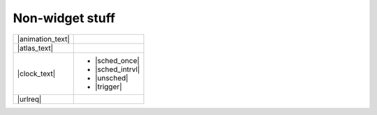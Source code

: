 Non-widget stuff
-----------------

.. |animation_img| image:: ../images/gs-animation.gif

.. |animation_text| replace:: :class:`Animation <kivy.animation.Animation>` is
    used to change a widget's properties (size/pos/center etc.) to a target
    value within a target time.
    Various :class:`transition <kivy.animation.AnimationTransition>` functions
    are provided. You can use them to animate widgets and build very smooth UI
    behaviours.

.. |atlas_img| image:: ../images/gs-atlas.png

.. |atlas_text| replace:: :class:`Atlas <kivy.atlas.Atlas>` is a class for
    managing texture maps, i.e. packing multiple textures into one image.
    This allows you to reduce the number of images loaded and thus speed up the
    application start.

.. |clock_text| replace:: :class:`Clock <kivy.clock.Clock>` provides you with a
    convenient way to schedule jobs at set time intervals and is preferred
    over `sleep()`,  which would block the kivy event loop. These intervals can
    be set relative to the OpenGL drawing instructions,
    :ref:`before <schedule-before-frame>` or
    :ref:`after <schedule-before-frame>`. The Clock also provides you with a way
    to create :ref:`triggered events <triggered-events>` that are grouped
    together and called only once before the next frame.

.. |sched_once| replace:: :meth:`~kivy.clock.ClockBase.schedule_once`
.. |sched_intrvl| replace:: :meth:`~kivy.clock.ClockBase.schedule_interval`
.. |unsched| replace:: :meth:`~kivy.clock.ClockBase.unschedule`
.. |trigger| replace:: :meth:`~kivy.clock.ClockBase.create_trigger`
.. |urlreq| replace:: :class:`UrlRequest <kivy.network.urlrequest.UrlRequest>`
    is useful for asynchronous requests that do not block the event loop, and
    manage the result and progress with callbacks.

+------------------+------------------+
| |animation_text| |   |animation_img||
+------------------+------------------+
| |atlas_text|     |     |atlas_img|  |
+------------------+------------------+
| |clock_text|     | - |sched_once|   |
|                  | - |sched_intrvl| |
|                  | - |unsched|      |
|                  | - |trigger|      |
+------------------+------------------+
| |urlreq|         |                  |
+------------------+------------------+
